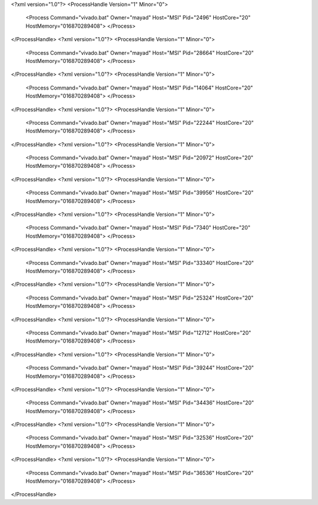 <?xml version="1.0"?>
<ProcessHandle Version="1" Minor="0">
    <Process Command="vivado.bat" Owner="mayad" Host="MSI" Pid="2496" HostCore="20" HostMemory="016870289408">
    </Process>
</ProcessHandle>
<?xml version="1.0"?>
<ProcessHandle Version="1" Minor="0">
    <Process Command="vivado.bat" Owner="mayad" Host="MSI" Pid="28664" HostCore="20" HostMemory="016870289408">
    </Process>
</ProcessHandle>
<?xml version="1.0"?>
<ProcessHandle Version="1" Minor="0">
    <Process Command="vivado.bat" Owner="mayad" Host="MSI" Pid="14064" HostCore="20" HostMemory="016870289408">
    </Process>
</ProcessHandle>
<?xml version="1.0"?>
<ProcessHandle Version="1" Minor="0">
    <Process Command="vivado.bat" Owner="mayad" Host="MSI" Pid="22244" HostCore="20" HostMemory="016870289408">
    </Process>
</ProcessHandle>
<?xml version="1.0"?>
<ProcessHandle Version="1" Minor="0">
    <Process Command="vivado.bat" Owner="mayad" Host="MSI" Pid="20972" HostCore="20" HostMemory="016870289408">
    </Process>
</ProcessHandle>
<?xml version="1.0"?>
<ProcessHandle Version="1" Minor="0">
    <Process Command="vivado.bat" Owner="mayad" Host="MSI" Pid="39956" HostCore="20" HostMemory="016870289408">
    </Process>
</ProcessHandle>
<?xml version="1.0"?>
<ProcessHandle Version="1" Minor="0">
    <Process Command="vivado.bat" Owner="mayad" Host="MSI" Pid="7340" HostCore="20" HostMemory="016870289408">
    </Process>
</ProcessHandle>
<?xml version="1.0"?>
<ProcessHandle Version="1" Minor="0">
    <Process Command="vivado.bat" Owner="mayad" Host="MSI" Pid="33340" HostCore="20" HostMemory="016870289408">
    </Process>
</ProcessHandle>
<?xml version="1.0"?>
<ProcessHandle Version="1" Minor="0">
    <Process Command="vivado.bat" Owner="mayad" Host="MSI" Pid="25324" HostCore="20" HostMemory="016870289408">
    </Process>
</ProcessHandle>
<?xml version="1.0"?>
<ProcessHandle Version="1" Minor="0">
    <Process Command="vivado.bat" Owner="mayad" Host="MSI" Pid="12712" HostCore="20" HostMemory="016870289408">
    </Process>
</ProcessHandle>
<?xml version="1.0"?>
<ProcessHandle Version="1" Minor="0">
    <Process Command="vivado.bat" Owner="mayad" Host="MSI" Pid="39244" HostCore="20" HostMemory="016870289408">
    </Process>
</ProcessHandle>
<?xml version="1.0"?>
<ProcessHandle Version="1" Minor="0">
    <Process Command="vivado.bat" Owner="mayad" Host="MSI" Pid="34436" HostCore="20" HostMemory="016870289408">
    </Process>
</ProcessHandle>
<?xml version="1.0"?>
<ProcessHandle Version="1" Minor="0">
    <Process Command="vivado.bat" Owner="mayad" Host="MSI" Pid="32536" HostCore="20" HostMemory="016870289408">
    </Process>
</ProcessHandle>
<?xml version="1.0"?>
<ProcessHandle Version="1" Minor="0">
    <Process Command="vivado.bat" Owner="mayad" Host="MSI" Pid="36536" HostCore="20" HostMemory="016870289408">
    </Process>
</ProcessHandle>
